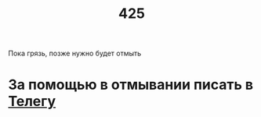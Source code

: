 #+TITLE: 425
#+OPTIONS: toc:nil
#+HTML_HEAD: <link rel="stylesheet" type="text/css" href="org.css" />
#+HTML_HEAD: <style>div.figure img {max-height:300px;max-width:900px;}</style>
#+HTML_HEAD_EXTRA: <style>.org-src-container {background-color: #303030; color: #e5e5e5;}</style>


Пока грязь, позже нужно будет отмыть

* За помощью в отмывании писать в [[https://t.me/mlz_inc][Телегу]]
